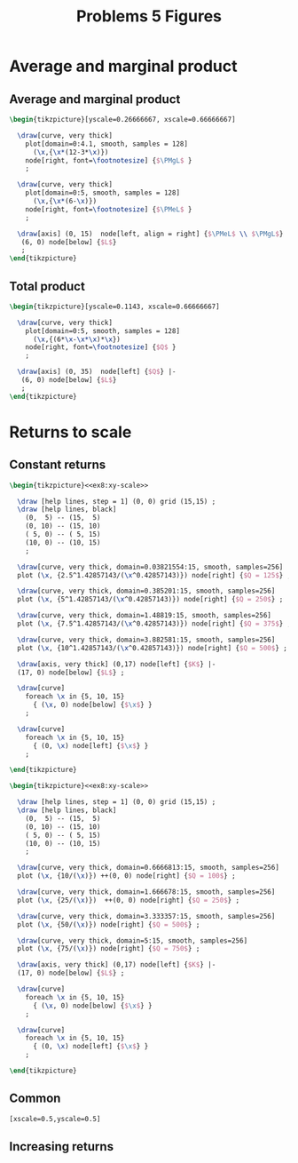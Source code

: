 #+STARTUP: indent hidestars content

#+TITLE: Problems 5 Figures

#+OPTIONS: header-args: latex :exports source :eval no :noweb yes



* Average and marginal product

** Average and marginal product

#+begin_src latex :tangle fig-probl-5_1004-ex4-pmgl.tex
  \begin{tikzpicture}[yscale=0.26666667, xscale=0.66666667]

    \draw[curve, very thick]
      plot[domain=0:4.1, smooth, samples = 128]
        (\x,{\x*(12-3*\x)})
      node[right, font=\footnotesize] {$\PMgL$ }
      ;

    \draw[curve, very thick]
      plot[domain=0:5, smooth, samples = 128]
        (\x,{\x*(6-\x)})
      node[right, font=\footnotesize] {$\PMeL$ }
      ;

    \draw[axis] (0, 15)  node[left, align = right] {$\PMeL$ \\ $\PMgL$} |-
     (6, 0) node[below] {$L$}
     ;
  \end{tikzpicture}
#+end_src

** Total product

#+begin_src latex :tangle fig-probl-5_1004-ex4-fprod.tex
  \begin{tikzpicture}[yscale=0.1143, xscale=0.66666667]

    \draw[curve, very thick]
      plot[domain=0:5, smooth, samples = 128]
        (\x,{(6*\x-\x*\x)*\x})
      node[right, font=\footnotesize] {$Q$ }
      ;

    \draw[axis] (0, 35)  node[left] {$Q$} |-
     (6, 0) node[below] {$L$}
     ;
  \end{tikzpicture}
#+end_src


* Returns to scale

** Constant returns

  #+begin_src latex :tangle fig-probl-5_1004-ex4-const-returns.tex :noweb yes
    \begin{tikzpicture}<<ex8:xy-scale>>

      \draw [help lines, step = 1] (0, 0) grid (15,15) ;
      \draw [help lines, black]
        (0,  5) -- (15,  5)
        (0, 10) -- (15, 10)
        ( 5, 0) -- ( 5, 15)
        (10, 0) -- (10, 15)
        ;

      \draw[curve, very thick, domain=0.03821554:15, smooth, samples=256]
      plot (\x, {2.5^1.42857143/(\x^0.42857143)}) node[right] {$Q = 125$} ;

      \draw[curve, very thick, domain=0.385201:15, smooth, samples=256]
      plot (\x, {5^1.42857143/(\x^0.42857143)}) node[right] {$Q = 250$} ;

      \draw[curve, very thick, domain=1.48819:15, smooth, samples=256]
      plot (\x, {7.5^1.42857143/(\x^0.42857143)}) node[right] {$Q = 375$} ;

      \draw[curve, very thick, domain=3.882581:15, smooth, samples=256]
      plot (\x, {10^1.42857143/(\x^0.42857143)}) node[right] {$Q = 500$} ;

      \draw[axis, very thick] (0,17) node[left] {$K$} |-
      (17, 0) node[below] {$L$} ;

      \draw[curve]
        foreach \x in {5, 10, 15}
          { (\x, 0) node[below] {$\x$} }
        ;

      \draw[curve]
        foreach \x in {5, 10, 15}
          { (0, \x) node[left] {$\x$} }
        ;

    \end{tikzpicture}
   #+end_src


  #+begin_src latex :tangle fig-probl-5_1004-ex8-incr-returns.tex :noweb yes
    \begin{tikzpicture}<<ex8:xy-scale>>

      \draw [help lines, step = 1] (0, 0) grid (15,15) ;
      \draw [help lines, black]
        (0,  5) -- (15,  5)
        (0, 10) -- (15, 10)
        ( 5, 0) -- ( 5, 15)
        (10, 0) -- (10, 15)
        ;

      \draw[curve, very thick, domain=0.6666813:15, smooth, samples=256]
      plot (\x, {10/(\x)}) ++(0, 0) node[right] {$Q = 100$} ;

      \draw[curve, very thick, domain=1.666678:15, smooth, samples=256]
      plot (\x, {25/(\x)})  ++(0, 0) node[right] {$Q = 250$} ;

      \draw[curve, very thick, domain=3.333357:15, smooth, samples=256]
      plot (\x, {50/(\x)}) node[right] {$Q = 500$} ;

      \draw[curve, very thick, domain=5:15, smooth, samples=256]
      plot (\x, {75/(\x)}) node[right] {$Q = 750$} ;

      \draw[axis, very thick] (0,17) node[left] {$K$} |-
      (17, 0) node[below] {$L$} ;

      \draw[curve]
        foreach \x in {5, 10, 15}
          { (\x, 0) node[below] {$\x$} }
        ;

      \draw[curve]
        foreach \x in {5, 10, 15}
          { (0, \x) node[left] {$\x$} }
        ;

    \end{tikzpicture}
   #+end_src

** Common

#+begin_src latex :noweb-ref ex8:xy-scale
  [xscale=0.5,yscale=0.5]
#+end_src


** Increasing returns
